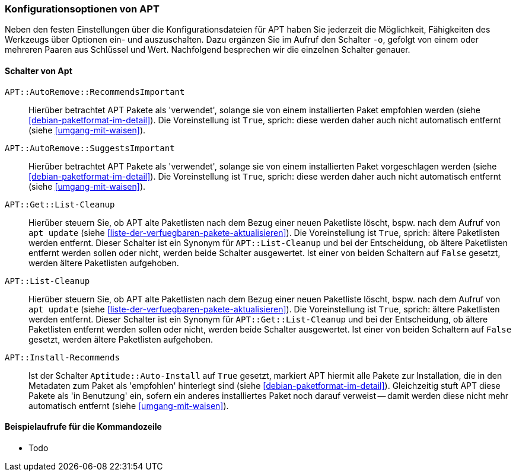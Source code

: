// Datei: ./praxis/apt-und-aptitude-auf-die-eigenen-beduerfnisse-anpassen/konfigurationsoptionen-von-apt.adoc

// Baustelle: Rohtext

[[konfigurationsoptionen-von-apt]]
=== Konfigurationsoptionen von APT ===

// Stichworte für den Index
(((APT, Konfigurationsoptionen)))
(((apt, -o)))
Neben den festen Einstellungen über die Konfigurationsdateien für APT 
haben Sie jederzeit die Möglichkeit, Fähigkeiten des Werkzeugs über 
Optionen ein- und auszuschalten. Dazu ergänzen Sie im Aufruf den 
Schalter `-o`, gefolgt von einem oder mehreren Paaren aus Schlüssel 
und Wert. Nachfolgend besprechen wir die einzelnen Schalter genauer.

[[konfigurationsoptionen-von-apt-schalter]]
==== Schalter von Apt ====

`APT::AutoRemove::RecommendsImportant` :: Hierüber betrachtet APT Pakete 
 als 'verwendet', solange sie von einem installierten Paket empfohlen 
 werden (siehe <<debian-paketformat-im-detail>>). Die Voreinstellung ist 
 `True`, sprich: diese werden daher auch nicht automatisch entfernt (siehe 
 <<umgang-mit-waisen>>).

`APT::AutoRemove::SuggestsImportant` :: Hierüber betrachtet APT Pakete 
 als 'verwendet', solange sie von einem installierten Paket vorgeschlagen 
 werden (siehe <<debian-paketformat-im-detail>>). Die Voreinstellung ist 
 `True`, sprich: diese werden daher auch nicht automatisch entfernt (siehe 
 <<umgang-mit-waisen>>).

`APT::Get::List-Cleanup` :: Hierüber steuern Sie, ob APT alte Paketlisten 
 nach dem Bezug einer neuen Paketliste löscht, bspw. nach dem Aufruf von 
 `apt update` (siehe <<liste-der-verfuegbaren-pakete-aktualisieren>>). Die 
 Voreinstellung ist `True`, sprich: ältere Paketlisten werden entfernt. 
 Dieser Schalter ist ein Synonym für `APT::List-Cleanup` und bei der 
 Entscheidung, ob ältere Paketlisten entfernt werden sollen oder nicht, 
 werden beide Schalter ausgewertet. Ist einer von beiden Schaltern auf 
 `False` gesetzt, werden ältere Paketlisten aufgehoben.

`APT::List-Cleanup` :: Hierüber steuern Sie, ob APT alte Paketlisten nach 
 dem Bezug einer neuen Paketliste löscht, bspw. nach dem Aufruf von
 `apt update` (siehe <<liste-der-verfuegbaren-pakete-aktualisieren>>). Die 
 Voreinstellung ist `True`, sprich: ältere Paketlisten werden entfernt. 
 Dieser Schalter ist ein Synonym für `APT::Get::List-Cleanup` und bei der 
 Entscheidung, ob ältere Paketlisten entfernt werden sollen oder nicht, 
 werden beide Schalter ausgewertet. Ist einer von beiden Schaltern auf 
 `False` gesetzt, werden ältere Paketlisten aufgehoben.

`APT::Install-Recommends` :: Ist der Schalter `Aptitude::Auto-Install` auf 
 `True` gesetzt, markiert APT hiermit alle Pakete zur Installation, die in 
 den Metadaten zum Paket als 'empfohlen' hinterlegt sind (siehe 
 <<debian-paketformat-im-detail>>). Gleichzeitig stuft APT diese Pakete 
 als 'in Benutzung' ein, sofern ein anderes installiertes Paket noch 
 darauf verweist -- damit werden diese nicht mehr automatisch entfernt 
 (siehe <<umgang-mit-waisen>>).

[[konfigurationsoptionen-von-apt-beispiele]]
==== Beispielaufrufe für die Kommandozeile ====

* Todo

// Datei (Ende): ./praxis/apt-und-aptitude-auf-die-eigenen-beduerfnisse-anpassen/konfigurationsoptionen-von-apt.adoc
